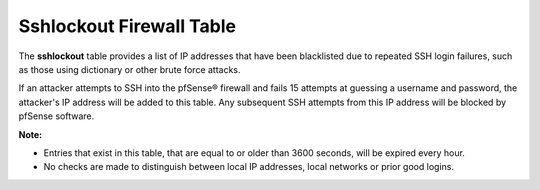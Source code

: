 Sshlockout Firewall Table
=========================

The **sshlockout** table provides a list of IP addresses that have been
blacklisted due to repeated SSH login failures, such as those using
dictionary or other brute force attacks.

If an attacker attempts to SSH into the pfSense® firewall and fails 15
attempts at guessing a username and password, the attacker's IP address
will be added to this table. Any subsequent SSH attempts from this IP
address will be blocked by pfSense software.

**Note:**

-  Entries that exist in this table, that are equal to or older than
   3600 seconds, will be expired every hour.
-  No checks are made to distinguish between local IP addresses, local
   networks or prior good logins.

